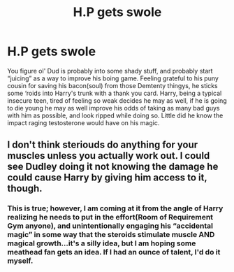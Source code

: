 #+TITLE: H.P gets swole

* H.P gets swole
:PROPERTIES:
:Author: capctr
:Score: 5
:DateUnix: 1592175161.0
:DateShort: 2020-Jun-15
:FlairText: Prompt
:END:
You figure ol' Dud is probably into some shady stuff, and probably start “juicing” as a way to improve his boing game. Feeling grateful to his puny cousin for saving his bacon(soul) from those Demtenty thingys, he sticks some ‘roids into Harry's trunk with a thank you card. Harry, being a typical insecure teen, tired of feeling so weak decides he may as well, if he is going to die young he may as well improve his odds of taking as many bad guys with him as possible, and look ripped while doing so. Little did he know the impact raging testosterone would have on his magic.


** I don't think steriouds do anything for your muscles unless you actually work out. I could see Dudley doing it not knowing the damage he could cause Harry by giving him access to it, though.
:PROPERTIES:
:Score: 7
:DateUnix: 1592177984.0
:DateShort: 2020-Jun-15
:END:

*** This is true; however, I am coming at it from the angle of Harry realizing he needs to put in the effort(Room of Requirement Gym anyone), and unintentionally engaging his “accidental magic” in some way that the steroids stimulate muscle AND magical growth...it's a silly idea, but I am hoping some meathead fan gets an idea. If I had an ounce of talent, I'd do it myself.
:PROPERTIES:
:Author: capctr
:Score: 1
:DateUnix: 1592428562.0
:DateShort: 2020-Jun-18
:END:
